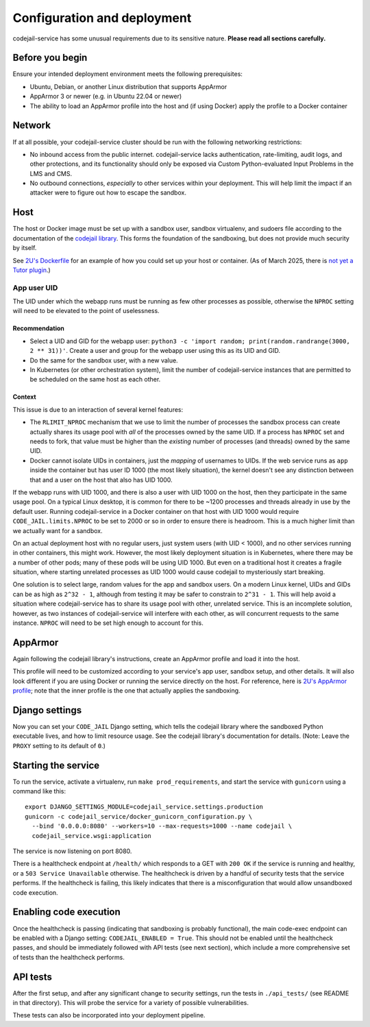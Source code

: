 Configuration and deployment
############################

codejail-service has some unusual requirements due to its sensitive nature. **Please read all sections carefully.**

Before you begin
****************

Ensure your intended deployment environment meets the following prerequisites:

* Ubuntu, Debian, or another Linux distribution that supports AppArmor
* AppArmor 3 or newer (e.g. in Ubuntu 22.04 or newer)
* The ability to load an AppArmor profile into the host and (if using Docker) apply the profile to a Docker container

Network
*******

If at all possible, your codejail-service cluster should be run with the following networking restrictions:

* No inbound access from the public internet. codejail-service lacks authentication, rate-limiting, audit logs, and other protections, and its functionality should only be exposed via Custom Python-evaluated Input Problems in the LMS and CMS.
* No outbound connections, *especially* to other services within your deployment. This will help limit the impact if an attacker were to figure out how to escape the sandbox.

Host
****

The host or Docker image must be set up with a sandbox user, sandbox virtualenv, and sudoers file according to the documentation of the `codejail library <https://github.com/openedx/codejail>`__. This forms the foundation of the sandboxing, but does not provide much security by itself.

See `2U's Dockerfile <https://github.com/edx/public-dockerfiles/blob/main/dockerfiles/codejail-service.Dockerfile>`__ for an example of how you could set up your host or container. (As of March 2025, there is `not yet a Tutor plugin <https://github.com/openedx/codejail-service/issues/26>`__.)

App user UID
============

The UID under which the webapp runs must be running as few other processes as possible, otherwise the ``NPROC`` setting will need to be elevated to the point of uselessness.

Recommendation
--------------

* Select a UID and GID for the webapp user: ``python3 -c 'import random; print(random.randrange(3000, 2 ** 31))'``. Create a user and group for the webapp user using this as its UID and GID.
* Do the same for the sandbox user, with a new value.
* In Kubernetes (or other orchestration system), limit the number of codejail-service instances that are permitted to be scheduled on the same host as each other.

Context
-------

This issue is due to an interaction of several kernel features:

* The ``RLIMIT_NPROC`` mechanism that we use to limit the number of processes the sandbox process can create actually shares its usage pool with *all* of the processes owned by the same UID. If a process has ``NPROC`` set and needs to fork, that value must be higher than the *existing* number of processes (and threads) owned by the same UID.
* Docker cannot isolate UIDs in containers, just the *mapping* of usernames to UIDs. If the web service runs as ``app`` inside the container but has user ID 1000 (the most likely situation), the kernel doesn't see any distinction between that and a user on the host that also has UID 1000.

If the webapp runs with UID 1000, and there is also a user with UID 1000 on the host, then they participate in the same usage pool. On a typical Linux desktop, it is common for there to be ~1200 processes and threads already in use by the default user. Running codejail-service in a Docker container on that host with UID 1000 would require ``CODE_JAIL.limits.NPROC`` to be set to 2000 or so in order to ensure there is headroom. This is a much higher limit than we actually want for a sandbox.

On an actual deployment host with no regular users, just system users (with UID < 1000), and no other services running in other containers, this might work. However, the most likely deployment situation is in Kubernetes, where there may be a number of other pods; many of these pods will be using UID 1000. But even on a traditional host it creates a fragile situation, where starting unrelated processes as UID 1000 would cause codejail to mysteriously start breaking.

One solution is to select large, random values for the app and sandbox users. On a modern Linux kernel, UIDs and GIDs can be as high as ``2^32 - 1``, although from testing it may be safer to constrain to ``2^31 - 1``. This will help avoid a situation where codejail-service has to share its usage pool with other, unrelated service. This is an incomplete solution, however, as two instances of codejail-service will interfere with each other, as will concurrent requests to the same instance. ``NPROC`` will need to be set high enough to account for this.

AppArmor
********

Again following the codejail library's instructions, create an AppArmor profile and load it into the host.

This profile will need to be customized according to your service's app user, sandbox setup, and other details. It will also look different if you are using Docker or running the service directly on the host. For reference, here is `2U's AppArmor profile <https://github.com/edx/public-dockerfiles/blob/main/apparmor/openedx_codejail_service.profile>`__; note that the inner profile is the one that actually applies the sandboxing.

Django settings
***************

Now you can set your ``CODE_JAIL`` Django setting, which tells the codejail library where the sandboxed Python executable lives, and how to limit resource usage. See the codejail library's documentation for details. (Note: Leave the ``PROXY`` setting to its default of ``0``.)

Starting the service
********************

To run the service, activate a virtualenv, run ``make prod_requirements``, and start the service with ``gunicorn`` using a command like this::

  export DJANGO_SETTINGS_MODULE=codejail_service.settings.production
  gunicorn -c codejail_service/docker_gunicorn_configuration.py \
    --bind '0.0.0.0:8080' --workers=10 --max-requests=1000 --name codejail \
    codejail_service.wsgi:application

The service is now listening on port 8080.

There is a healthcheck endpoint at ``/health/`` which responds to a GET with ``200 OK`` if the service is running and healthy, or a ``503 Service Unavailable`` otherwise. The healthcheck is driven by a handful of security tests that the service performs. If the healthcheck is failing, this likely indicates that there is a misconfiguration that would allow unsandboxed code execution.

Enabling code execution
***********************

Once the healthcheck is passing (indicating that sandboxing is probably functional), the main code-exec endpoint can be enabled with a Django setting: ``CODEJAIL_ENABLED = True``. This should not be enabled until the healthcheck passes, and should be immediately followed with API tests (see next section), which include a more comprehensive set of tests than the healthcheck performs.

API tests
*********

After the first setup, and after any significant change to security settings, run the tests in ``./api_tests/`` (see README in that directory). This will probe the service for a variety of possible vulnerabilities.

These tests can also be incorporated into your deployment pipeline.
